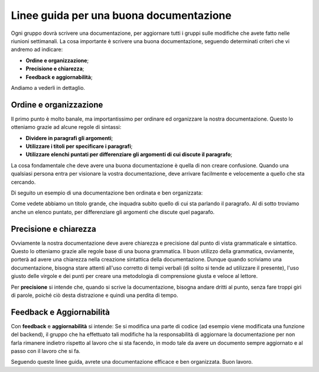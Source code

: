 Linee guida per una buona documentazione
========================================

Ogni gruppo dovrà scrivere una documentazione, per aggiornare tutti i gruppi sulle modifiche che avete fatto nelle riunioni
settimanali. La cosa importante è scrivere una buona documentazione, seguendo determinati criteri che vi andremo ad indicare:

- **Ordine e organizzazione**;
- **Precisione e chiarezza**;
- **Feedback e aggiornabilità**;

Andiamo a vederli in dettaglio.

Ordine e organizzazione
-----------------------

Il primo punto è molto banale, ma importantissimo per ordinare ed organizzare la nostra documentazione. Questo lo otteniamo
grazie ad alcune regole di sintassi:

- **Dividere in paragrafi gli argomenti**;
- **Utilizzare i titoli per specificare i paragrafi**;
- **Utilizzare elenchi puntati per differenziare gli argomenti di cui discute il paragrafo**;

La cosa fondamentale che deve avere una buona documentazione è quella di non creare confusione. Quando una qualsiasi persona entra 
per visionare la vostra documentazione, deve arrivare facilmente e velocemente a quello che sta cercando.

Di seguito un esempio di una documentazione ben ordinata e ben organizzata:

.. image:: ../../_static/guidelines/example_guidelines.jpg


Come vedete abbiamo un titolo grande, che inquadra subito quello di cui sta parlando il paragrafo. Al di sotto troviamo anche un elenco puntato, per differenziare gli argomenti che discute quel pagarafo. 


Precisione e chiarezza
----------------------

Ovviamente la nostra documentazione deve avere chiarezza e precisione dal punto di vista grammaticale e sintattico. Questo lo otteniamo grazie alle regole base di una buona grammatica. Il buon utilizzo della grammatica, ovviamente, porterà ad avere una chiarezza nella creazione sintattica della documentazione.
Dunque quando scriviamo una documentazione, bisogna stare attenti all'uso corretto di tempi verbali (di solito si tende ad utilizzare il presente), l'uso giusto delle virgole e dei punti per creare una metodologia di comprensione giusta e veloce al lettore.

Per **precisione** si intende che, quando si scrive la documentazione, bisogna andare dritti al punto, senza fare troppi giri di parole, poiché ciò desta distrazione e quindi una perdita di tempo.

Feedback e Aggiornabilità
-------------------------

Con **feedback** e **aggiornabilità** si intende: Se si modifica una parte di codice (ad esempio viene modificata una funzione del backend), il gruppo che ha effettuato tali modifiche ha la responsabilità di aggiornare la documentazione per non farla rimanere indietro rispetto al lavoro che si sta facendo, in modo tale da avere un 
documento sempre aggiornato e al passo con il lavoro che si fa.

Seguendo queste linee guida, avrete una documentazione efficace e ben organizzata.
Buon lavoro.
